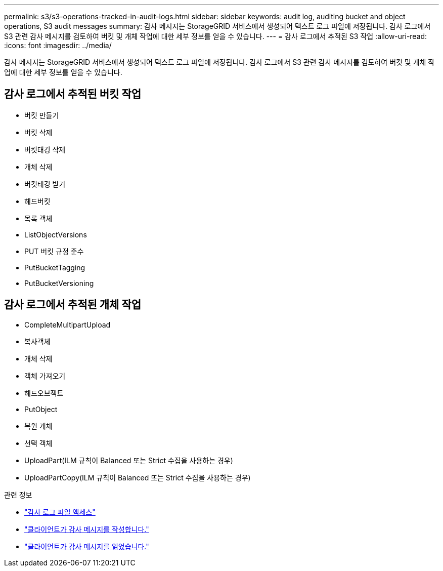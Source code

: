 ---
permalink: s3/s3-operations-tracked-in-audit-logs.html 
sidebar: sidebar 
keywords: audit log, auditing bucket and object operations, S3 audit messages 
summary: 감사 메시지는 StorageGRID 서비스에서 생성되어 텍스트 로그 파일에 저장됩니다.  감사 로그에서 S3 관련 감사 메시지를 검토하여 버킷 및 개체 작업에 대한 세부 정보를 얻을 수 있습니다. 
---
= 감사 로그에서 추적된 S3 작업
:allow-uri-read: 
:icons: font
:imagesdir: ../media/


[role="lead"]
감사 메시지는 StorageGRID 서비스에서 생성되어 텍스트 로그 파일에 저장됩니다.  감사 로그에서 S3 관련 감사 메시지를 검토하여 버킷 및 개체 작업에 대한 세부 정보를 얻을 수 있습니다.



== 감사 로그에서 추적된 버킷 작업

* 버킷 만들기
* 버킷 삭제
* 버킷태깅 삭제
* 개체 삭제
* 버킷태깅 받기
* 헤드버킷
* 목록 객체
* ListObjectVersions
* PUT 버킷 규정 준수
* PutBucketTagging
* PutBucketVersioning




== 감사 로그에서 추적된 개체 작업

* CompleteMultipartUpload
* 복사객체
* 개체 삭제
* 객체 가져오기
* 헤드오브젝트
* PutObject
* 복원 개체
* 선택 객체
* UploadPart(ILM 규칙이 Balanced 또는 Strict 수집을 사용하는 경우)
* UploadPartCopy(ILM 규칙이 Balanced 또는 Strict 수집을 사용하는 경우)


.관련 정보
* link:../audit/accessing-audit-log-file.html["감사 로그 파일 액세스"]
* link:../audit/client-write-audit-messages.html["클라이언트가 감사 메시지를 작성합니다."]
* link:../audit/client-read-audit-messages.html["클라이언트가 감사 메시지를 읽었습니다."]

